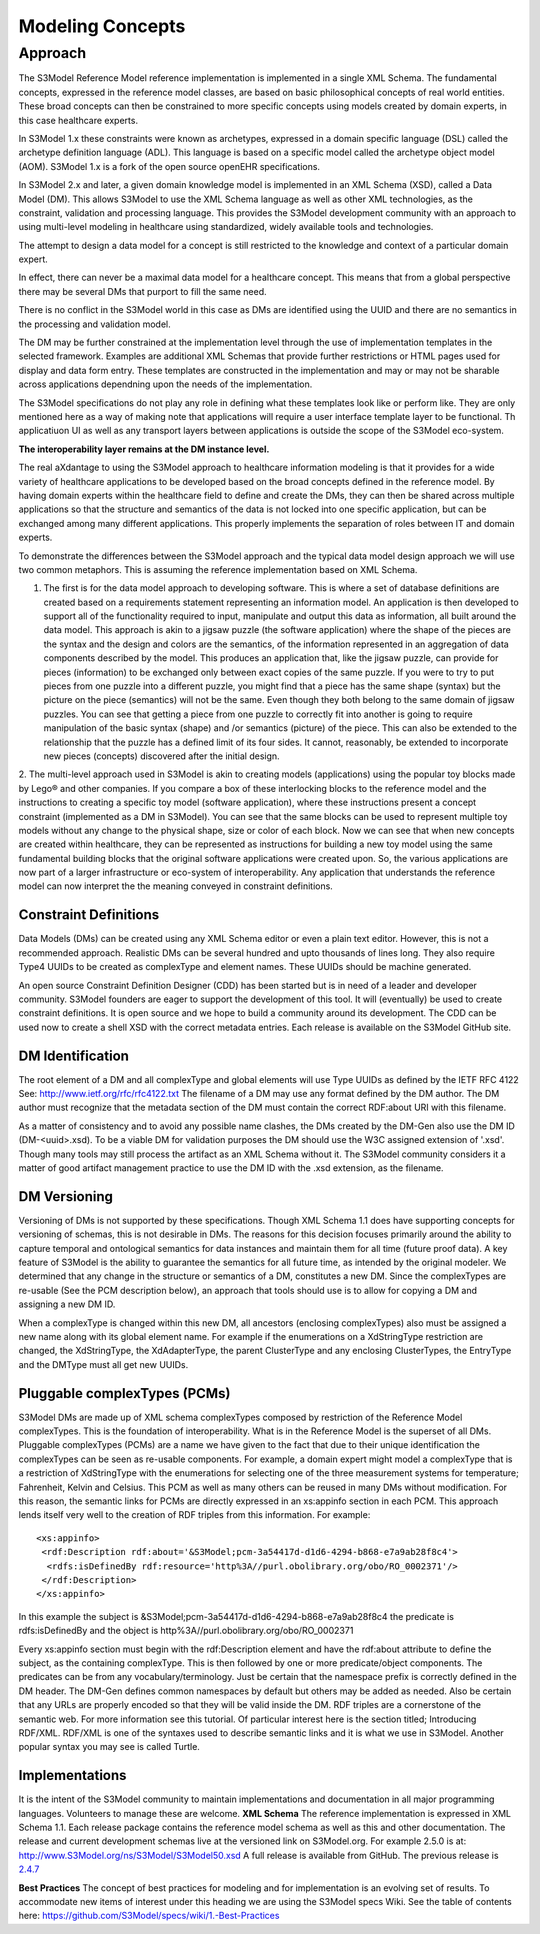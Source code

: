 =================
Modeling Concepts
=================

Approach
========
The S3Model Reference Model reference implementation is implemented in a single XML Schema. The fundamental concepts, expressed in the reference model classes, are based on basic philosophical concepts of real world entities. These broad concepts can then be constrained to more specific concepts using models created by domain experts, in this case healthcare experts.

In S3Model 1.x these constraints were known as archetypes, expressed in a domain specific language (DSL) called the archetype definition language (ADL). This language is based on a specific model called the archetype object model (AOM). S3Model 1.x is a fork of the open source openEHR specifications.

In S3Model 2.x and later, a given domain knowledge model is implemented in an XML Schema (XSD), called a Data Model (DM). This allows S3Model to use the XML Schema language as well as other XML technologies, as the constraint, validation and processing language. This provides the S3Model development community with an approach to using multi-level modeling in healthcare using standardized, widely available tools and technologies.

The attempt to design a data model for a concept is still restricted to the knowledge and context of a particular domain expert.

In effect, there can never be a maximal data model for a healthcare concept. This means that from a global perspective there may be several DMs that purport to fill the same need.

There is no conflict in the S3Model world in this case as DMs are identified using the UUID and there are no semantics in the processing and validation model.

The DM may be further constrained at the implementation level through the use of implementation templates in the selected framework. Examples are additional XML Schemas that provide further restrictions or HTML pages used for display and data form entry. These templates are constructed in the implementation and may or may not be sharable across applications dependning upon the needs of the implementation.

The S3Model specifications do not play any role in defining what these templates look like or perform like. They are only mentioned here as a way of making note that applications will require a user interface template layer to be functional. Th applicatiuon UI as well as any transport layers between applications is outside the scope of the S3Model eco-system.

**The interoperability layer remains at the DM instance level.**

The real aXdantage to using the S3Model approach to healthcare information modeling is that it provides for a wide variety of healthcare applications to be developed based on the broad concepts defined in the reference model. By having domain experts within the healthcare field to define and create the DMs, they can then be shared across multiple applications so that the structure and semantics of the data is not locked into one specific application, but can be exchanged among many different applications. This properly implements the separation of roles between IT and domain experts.

To demonstrate the differences between the S3Model approach and the typical data model design approach we will use two common metaphors. This is assuming the reference implementation based on XML Schema.

1. The first is for the data model approach to developing software. This is where a set of database definitions are created based on a requirements statement representing an information model. An application is then developed to support all of the functionality required to input, manipulate and output this data as information, all built around the data model. This approach is akin to a jigsaw puzzle (the software application) where the shape of the pieces are the syntax and the design and colors are the semantics, of the information represented in an aggregation of data components described by the model. This produces an application that, like the jigsaw puzzle, can provide for pieces (information) to be exchanged only between exact copies of the same puzzle. If you were to try to put pieces from one puzzle into a different puzzle, you might find that a piece has the same shape (syntax) but the picture on the piece (semantics) will not be the same. Even though they both belong to the same domain of jigsaw puzzles. You can see that getting a piece from one puzzle to correctly fit into another is going to require manipulation of the basic syntax (shape) and /or semantics (picture) of the piece. This can also be extended to the relationship that the puzzle has a defined limit of its four sides. It cannot, reasonably, be extended to incorporate new pieces (concepts) discovered after the initial design.

2. The multi-level approach used in S3Model is akin to creating models (applications) using the popular toy blocks made by Lego® and other companies. If you compare a box of these interlocking blocks to the reference model and the instructions to creating a specific toy model (software application), where these instructions present a concept constraint (implemented as a DM in S3Model). You can see that the same blocks can be used to represent multiple toy models without any change to the physical shape, size or color of each block. Now we can see that when new concepts are created within healthcare, they can be represented as instructions for building a new toy model using the same fundamental building blocks that the original software applications were created upon.
So, the various applications are now part of a larger infrastructure or eco-system of interoperability. Any application that understands the reference model can now interpret the the meaning conveyed in constraint definitions.

Constraint Definitions
----------------------
Data Models (DMs) can be created using any XML Schema editor or even a plain text editor. However, this is not a recommended approach. Realistic DMs can be several hundred and upto thousands of lines long. They also require Type4 UUIDs to be created as complexType and element names. These UUIDs should be machine generated.

An open source Constraint Definition Designer (CDD) has been started but is in need of a leader and developer community. S3Model founders are eager to support the development of this tool. It will (eventually) be used to create constraint definitions. It is open source and we hope to build a community around its development. The CDD can be used now to create a shell XSD with the correct metadata entries. Each release is available on the S3Model GitHub site.



DM Identification
------------------
The root element of a DM and all complexType and global elements will use Type UUIDs as defined by the IETF RFC 4122 See: http://www.ietf.org/rfc/rfc4122.txt
The filename of a DM may use any format defined by the DM author. The DM author must recognize that the metadata section of the DM must contain the correct RDF:about URI with this filename.

As a matter of consistency and to avoid any possible name clashes, the DMs created by the DM-Gen also use the DM ID (DM-<uuid>.xsd). To be a viable DM for validation purposes the DM should use the W3C assigned extension of '.xsd'. Though many tools may still process the artifact as an XML Schema without it.
The S3Model community considers it a matter of good artifact management practice to use the DM ID with the .xsd extension, as the filename.

DM Versioning
--------------
Versioning of DMs is not supported by these specifications. Though XML Schema 1.1 does have supporting concepts for versioning of schemas, this is not desirable in DMs. The reasons for this decision focuses primarily around the ability to capture temporal and ontological semantics for data instances and maintain them for all time (future proof data).
A key feature of S3Model is the ability to guarantee the semantics for all future time, as intended by the original modeler. We determined that any change in the structure or semantics of a DM, constitutes a new DM. Since the complexTypes are re-usable (See the PCM description below), an approach that tools should use is to allow for copying a DM and assigning a new DM ID.

When a complexType is changed within this new DM, all ancestors (enclosing complexTypes) also must be assigned a new name along with its global element name. For example if the enumerations on a XdStringType restriction are changed, the XdStringType, the XdAdapterType, the parent ClusterType and any enclosing ClusterTypes, the EntryType and the DMType must all get new UUIDs.

Pluggable complexTypes (PCMs)
-----------------------------
S3Model DMs are made up of XML schema complexTypes composed by restriction of the Reference Model complexTypes. This is the foundation of interoperability.
What is in the Reference Model is the superset of all DMs. Pluggable complexTypes (PCMs) are a name we have given to the fact that due to their unique identification the complexTypes can be seen as re-usable components. For example, a domain expert might model a complexType that is a restriction of XdStringType with the enumerations for selecting one of the three measurement systems for temperature; Fahrenheit, Kelvin and Celsius. This PCM as well as many others can be reused in many DMs without modification.
For this reason, the semantic links for PCMs are directly expressed in an xs:appinfo section in each PCM. This approach lends itself very well to the creation of RDF triples from this information. For example::

  <xs:appinfo>
   <rdf:Description rdf:about='&S3Model;pcm-3a54417d-d1d6-4294-b868-e7a9ab28f8c4'>
    <rdfs:isDefinedBy rdf:resource='http%3A//purl.obolibrary.org/obo/RO_0002371'/>
   </rdf:Description>
  </xs:appinfo>

In this example the subject is &S3Model;pcm-3a54417d-d1d6-4294-b868-e7a9ab28f8c4 the predicate is rdfs:isDefinedBy and the object is http%3A//purl.obolibrary.org/obo/RO_0002371

Every xs:appinfo section must begin with the rdf:Description element and have the rdf:about attribute to define the subject, as the containing complexType. This is then followed by one or more predicate/object components. The predicates can be from any vocabulary/terminology. Just be certain that the namespace prefix is correctly defined in the DM header. The DM-Gen defines common namespaces by default but others may be added as needed. Also be certain that any URLs are properly encoded so that they will be valid inside the DM.
RDF triples are a cornerstone of the semantic web. For more information see this tutorial. Of particular interest here is the section titled; Introducing RDF/XML. RDF/XML is one of the syntaxes used to describe semantic links and it is what we use in S3Model. Another popular syntax you may see is called Turtle.

Implementations
----------------
It is the intent of the S3Model community to maintain implementations and documentation in all major programming languages. Volunteers to manage these are welcome.
**XML Schema**
The reference implementation is expressed in XML Schema 1.1. Each release package contains the reference model schema as well as this and other documentation. The release and current development schemas live at the versioned link on S3Model.org. For example 2.5.0 is at: http://www.S3Model.org/ns/S3Model/S3Model50.xsd  A full release is available from GitHub. The previous release is `2.4.7 <https://github.com/S3Model/specs/releases/tag/2.4.7-Release>`_

**Best Practices**
The concept of best practices for modeling and for implementation is an evolving set of results. To accommodate new items of interest under this heading we are using the S3Model specs Wiki. See the table of contents here: https://github.com/S3Model/specs/wiki/1.-Best-Practices
